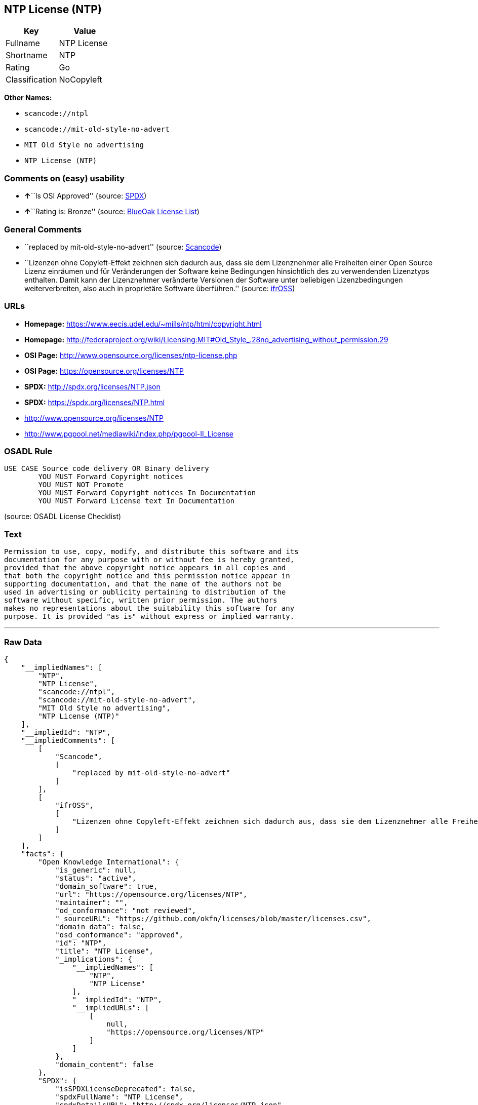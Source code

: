 == NTP License (NTP)

[cols=",",options="header",]
|===
|Key |Value
|Fullname |NTP License
|Shortname |NTP
|Rating |Go
|Classification |NoCopyleft
|===

*Other Names:*

* `+scancode://ntpl+`
* `+scancode://mit-old-style-no-advert+`
* `+MIT Old Style no advertising+`
* `+NTP License (NTP)+`

=== Comments on (easy) usability

* **↑**``Is OSI Approved'' (source:
https://spdx.org/licenses/NTP.html[SPDX])
* **↑**``Rating is: Bronze'' (source:
https://blueoakcouncil.org/list[BlueOak License List])

=== General Comments

* ``replaced by mit-old-style-no-advert'' (source:
https://github.com/nexB/scancode-toolkit/blob/develop/src/licensedcode/data/licenses/ntpl.yml[Scancode])
* ``Lizenzen ohne Copyleft-Effekt zeichnen sich dadurch aus, dass sie
dem Lizenznehmer alle Freiheiten einer Open Source Lizenz einräumen und
für Veränderungen der Software keine Bedingungen hinsichtlich des zu
verwendenden Lizenztyps enthalten. Damit kann der Lizenznehmer
veränderte Versionen der Software unter beliebigen Lizenzbedingungen
weiterverbreiten, also auch in proprietäre Software überführen.''
(source: https://ifross.github.io/ifrOSS/Lizenzcenter[ifrOSS])

=== URLs

* *Homepage:* https://www.eecis.udel.edu/~mills/ntp/html/copyright.html
* *Homepage:*
http://fedoraproject.org/wiki/Licensing:MIT#Old_Style_.28no_advertising_without_permission.29
* *OSI Page:* http://www.opensource.org/licenses/ntp-license.php
* *OSI Page:* https://opensource.org/licenses/NTP
* *SPDX:* http://spdx.org/licenses/NTP.json
* *SPDX:* https://spdx.org/licenses/NTP.html
* http://www.opensource.org/licenses/NTP
* http://www.pgpool.net/mediawiki/index.php/pgpool-II_License

=== OSADL Rule

....
USE CASE Source code delivery OR Binary delivery
	YOU MUST Forward Copyright notices
	YOU MUST NOT Promote
	YOU MUST Forward Copyright notices In Documentation
	YOU MUST Forward License text In Documentation
....

(source: OSADL License Checklist)

=== Text

....
Permission to use, copy, modify, and distribute this software and its
documentation for any purpose with or without fee is hereby granted,
provided that the above copyright notice appears in all copies and
that both the copyright notice and this permission notice appear in
supporting documentation, and that the name of the authors not be
used in advertising or publicity pertaining to distribution of the
software without specific, written prior permission. The authors
makes no representations about the suitability this software for any
purpose. It is provided "as is" without express or implied warranty.
....

'''''

=== Raw Data

....
{
    "__impliedNames": [
        "NTP",
        "NTP License",
        "scancode://ntpl",
        "scancode://mit-old-style-no-advert",
        "MIT Old Style no advertising",
        "NTP License (NTP)"
    ],
    "__impliedId": "NTP",
    "__impliedComments": [
        [
            "Scancode",
            [
                "replaced by mit-old-style-no-advert"
            ]
        ],
        [
            "ifrOSS",
            [
                "Lizenzen ohne Copyleft-Effekt zeichnen sich dadurch aus, dass sie dem Lizenznehmer alle Freiheiten einer Open Source Lizenz einrÃ¤umen und fÃ¼r VerÃ¤nderungen der Software keine Bedingungen hinsichtlich des zu verwendenden Lizenztyps enthalten. Damit kann der Lizenznehmer verÃ¤nderte Versionen der Software unter beliebigen Lizenzbedingungen weiterverbreiten, also auch in proprietÃ¤re Software Ã¼berfÃ¼hren."
            ]
        ]
    ],
    "facts": {
        "Open Knowledge International": {
            "is_generic": null,
            "status": "active",
            "domain_software": true,
            "url": "https://opensource.org/licenses/NTP",
            "maintainer": "",
            "od_conformance": "not reviewed",
            "_sourceURL": "https://github.com/okfn/licenses/blob/master/licenses.csv",
            "domain_data": false,
            "osd_conformance": "approved",
            "id": "NTP",
            "title": "NTP License",
            "_implications": {
                "__impliedNames": [
                    "NTP",
                    "NTP License"
                ],
                "__impliedId": "NTP",
                "__impliedURLs": [
                    [
                        null,
                        "https://opensource.org/licenses/NTP"
                    ]
                ]
            },
            "domain_content": false
        },
        "SPDX": {
            "isSPDXLicenseDeprecated": false,
            "spdxFullName": "NTP License",
            "spdxDetailsURL": "http://spdx.org/licenses/NTP.json",
            "_sourceURL": "https://spdx.org/licenses/NTP.html",
            "spdxLicIsOSIApproved": true,
            "spdxSeeAlso": [
                "https://opensource.org/licenses/NTP"
            ],
            "_implications": {
                "__impliedNames": [
                    "NTP",
                    "NTP License"
                ],
                "__impliedId": "NTP",
                "__impliedJudgement": [
                    [
                        "SPDX",
                        {
                            "tag": "PositiveJudgement",
                            "contents": "Is OSI Approved"
                        }
                    ]
                ],
                "__isOsiApproved": true,
                "__impliedURLs": [
                    [
                        "SPDX",
                        "http://spdx.org/licenses/NTP.json"
                    ],
                    [
                        null,
                        "https://opensource.org/licenses/NTP"
                    ]
                ]
            },
            "spdxLicenseId": "NTP"
        },
        "OSADL License Checklist": {
            "_sourceURL": "https://www.osadl.org/fileadmin/checklists/unreflicenses/NTP.txt",
            "spdxId": "NTP",
            "osadlRule": "USE CASE Source code delivery OR Binary delivery\r\n\tYOU MUST Forward Copyright notices\n\tYOU MUST NOT Promote\n\tYOU MUST Forward Copyright notices In Documentation\n\tYOU MUST Forward License text In Documentation\n",
            "_implications": {
                "__impliedNames": [
                    "NTP"
                ]
            }
        },
        "Scancode": {
            "otherUrls": [
                "http://www.opensource.org/licenses/NTP",
                "http://www.pgpool.net/mediawiki/index.php/pgpool-II_License"
            ],
            "homepageUrl": "https://www.eecis.udel.edu/~mills/ntp/html/copyright.html",
            "shortName": "NTP License",
            "textUrls": null,
            "text": "Permission to use, copy, modify, and distribute this software and its\ndocumentation for any purpose with or without fee is hereby granted,\nprovided that the above copyright notice appears in all copies and\nthat both the copyright notice and this permission notice appear in\nsupporting documentation, and that the name of the authors not be\nused in advertising or publicity pertaining to distribution of the\nsoftware without specific, written prior permission. The authors\nmakes no representations about the suitability this software for any\npurpose. It is provided \"as is\" without express or implied warranty.",
            "category": "Permissive",
            "osiUrl": "http://www.opensource.org/licenses/ntp-license.php",
            "owner": "University of Delaware",
            "_sourceURL": "https://github.com/nexB/scancode-toolkit/blob/develop/src/licensedcode/data/licenses/ntpl.yml",
            "key": "ntpl",
            "name": "Network Time Protocol License",
            "spdxId": null,
            "notes": "replaced by mit-old-style-no-advert",
            "_implications": {
                "__impliedNames": [
                    "scancode://ntpl",
                    "NTP License"
                ],
                "__impliedComments": [
                    [
                        "Scancode",
                        [
                            "replaced by mit-old-style-no-advert"
                        ]
                    ]
                ],
                "__impliedCopyleft": [
                    [
                        "Scancode",
                        "NoCopyleft"
                    ]
                ],
                "__calculatedCopyleft": "NoCopyleft",
                "__impliedText": "Permission to use, copy, modify, and distribute this software and its\ndocumentation for any purpose with or without fee is hereby granted,\nprovided that the above copyright notice appears in all copies and\nthat both the copyright notice and this permission notice appear in\nsupporting documentation, and that the name of the authors not be\nused in advertising or publicity pertaining to distribution of the\nsoftware without specific, written prior permission. The authors\nmakes no representations about the suitability this software for any\npurpose. It is provided \"as is\" without express or implied warranty.",
                "__impliedURLs": [
                    [
                        "Homepage",
                        "https://www.eecis.udel.edu/~mills/ntp/html/copyright.html"
                    ],
                    [
                        "OSI Page",
                        "http://www.opensource.org/licenses/ntp-license.php"
                    ],
                    [
                        null,
                        "http://www.opensource.org/licenses/NTP"
                    ],
                    [
                        null,
                        "http://www.pgpool.net/mediawiki/index.php/pgpool-II_License"
                    ]
                ]
            }
        },
        "OpenChainPolicyTemplate": {
            "isSaaSDeemed": "no",
            "licenseType": "permissive",
            "freedomOrDeath": "no",
            "typeCopyleft": "no",
            "_sourceURL": "https://github.com/OpenChain-Project/curriculum/raw/ddf1e879341adbd9b297cd67c5d5c16b2076540b/policy-template/Open%20Source%20Policy%20Template%20for%20OpenChain%20Specification%201.2.ods",
            "name": "NTP License",
            "commercialUse": true,
            "spdxId": "NTP",
            "_implications": {
                "__impliedNames": [
                    "NTP"
                ]
            }
        },
        "BlueOak License List": {
            "BlueOakRating": "Bronze",
            "url": "https://spdx.org/licenses/NTP.html",
            "isPermissive": true,
            "_sourceURL": "https://blueoakcouncil.org/list",
            "name": "NTP License",
            "id": "NTP",
            "_implications": {
                "__impliedNames": [
                    "NTP"
                ],
                "__impliedJudgement": [
                    [
                        "BlueOak License List",
                        {
                            "tag": "PositiveJudgement",
                            "contents": "Rating is: Bronze"
                        }
                    ]
                ],
                "__impliedCopyleft": [
                    [
                        "BlueOak License List",
                        "NoCopyleft"
                    ]
                ],
                "__calculatedCopyleft": "NoCopyleft",
                "__impliedURLs": [
                    [
                        "SPDX",
                        "https://spdx.org/licenses/NTP.html"
                    ]
                ]
            }
        },
        "ifrOSS": {
            "ifrKind": "IfrNoCopyleft",
            "ifrURL": "https://www.eecis.udel.edu/~mills/ntp/html/copyright.html",
            "_sourceURL": "https://ifross.github.io/ifrOSS/Lizenzcenter",
            "ifrName": "NTP License",
            "ifrId": null,
            "_implications": {
                "__impliedNames": [
                    "NTP License"
                ],
                "__impliedComments": [
                    [
                        "ifrOSS",
                        [
                            "Lizenzen ohne Copyleft-Effekt zeichnen sich dadurch aus, dass sie dem Lizenznehmer alle Freiheiten einer Open Source Lizenz einrÃ¤umen und fÃ¼r VerÃ¤nderungen der Software keine Bedingungen hinsichtlich des zu verwendenden Lizenztyps enthalten. Damit kann der Lizenznehmer verÃ¤nderte Versionen der Software unter beliebigen Lizenzbedingungen weiterverbreiten, also auch in proprietÃ¤re Software Ã¼berfÃ¼hren."
                        ]
                    ]
                ],
                "__impliedCopyleft": [
                    [
                        "ifrOSS",
                        "NoCopyleft"
                    ]
                ],
                "__calculatedCopyleft": "NoCopyleft",
                "__impliedURLs": [
                    [
                        null,
                        "https://www.eecis.udel.edu/~mills/ntp/html/copyright.html"
                    ]
                ]
            }
        },
        "OpenSourceInitiative": {
            "text": [
                {
                    "url": "https://opensource.org/licenses/NTP",
                    "title": "HTML",
                    "media_type": "text/html"
                }
            ],
            "identifiers": [
                {
                    "identifier": "NTP",
                    "scheme": "SPDX"
                }
            ],
            "superseded_by": null,
            "_sourceURL": "https://opensource.org/licenses/",
            "name": "NTP License (NTP)",
            "other_names": [],
            "keywords": [
                "osi-approved"
            ],
            "id": "NTP",
            "links": [
                {
                    "note": "OSI Page",
                    "url": "https://opensource.org/licenses/NTP"
                }
            ],
            "_implications": {
                "__impliedNames": [
                    "NTP",
                    "NTP License (NTP)",
                    "NTP"
                ],
                "__impliedURLs": [
                    [
                        "OSI Page",
                        "https://opensource.org/licenses/NTP"
                    ]
                ]
            }
        }
    },
    "__impliedJudgement": [
        [
            "BlueOak License List",
            {
                "tag": "PositiveJudgement",
                "contents": "Rating is: Bronze"
            }
        ],
        [
            "SPDX",
            {
                "tag": "PositiveJudgement",
                "contents": "Is OSI Approved"
            }
        ]
    ],
    "__impliedCopyleft": [
        [
            "BlueOak License List",
            "NoCopyleft"
        ],
        [
            "Scancode",
            "NoCopyleft"
        ],
        [
            "ifrOSS",
            "NoCopyleft"
        ]
    ],
    "__calculatedCopyleft": "NoCopyleft",
    "__isOsiApproved": true,
    "__impliedText": "Permission to use, copy, modify, and distribute this software and its\ndocumentation for any purpose with or without fee is hereby granted,\nprovided that the above copyright notice appears in all copies and\nthat both the copyright notice and this permission notice appear in\nsupporting documentation, and that the name of the authors not be\nused in advertising or publicity pertaining to distribution of the\nsoftware without specific, written prior permission. The authors\nmakes no representations about the suitability this software for any\npurpose. It is provided \"as is\" without express or implied warranty.",
    "__impliedURLs": [
        [
            "SPDX",
            "http://spdx.org/licenses/NTP.json"
        ],
        [
            null,
            "https://opensource.org/licenses/NTP"
        ],
        [
            "SPDX",
            "https://spdx.org/licenses/NTP.html"
        ],
        [
            "Homepage",
            "https://www.eecis.udel.edu/~mills/ntp/html/copyright.html"
        ],
        [
            "OSI Page",
            "http://www.opensource.org/licenses/ntp-license.php"
        ],
        [
            null,
            "http://www.opensource.org/licenses/NTP"
        ],
        [
            null,
            "http://www.pgpool.net/mediawiki/index.php/pgpool-II_License"
        ],
        [
            "Homepage",
            "http://fedoraproject.org/wiki/Licensing:MIT#Old_Style_.28no_advertising_without_permission.29"
        ],
        [
            "OSI Page",
            "https://opensource.org/licenses/NTP"
        ],
        [
            null,
            "https://www.eecis.udel.edu/~mills/ntp/html/copyright.html"
        ]
    ]
}
....

'''''

=== Dot Cluster Graph

image:../dot/NTP.svg[image,title="dot"]